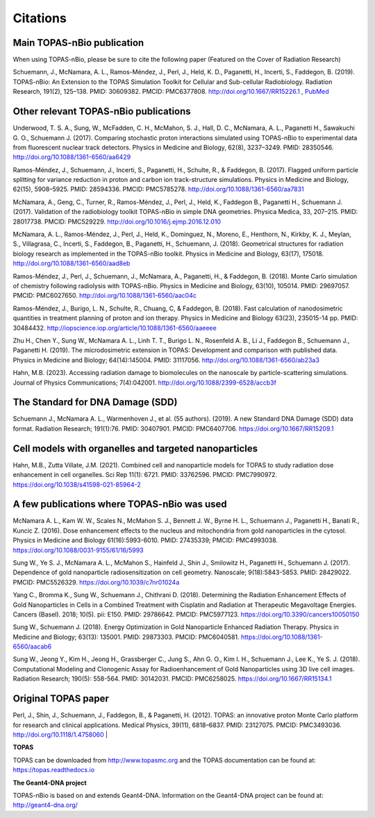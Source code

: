 Citations
======================

Main TOPAS-nBio publication
---------------------------

When using TOPAS-nBio, please be sure to cite the following paper (Featured on the Cover of Radiation Research)

Schuemann, J., McNamara, A. L., Ramos-Méndez, J., Perl, J., Held, K. D., Paganetti, H., Incerti, S., Faddegon, B. (2019). TOPAS-nBio: An Extension to the TOPAS Simulation Toolkit for Cellular and Sub-cellular Radiobiology. Radiation Research, 191(2), 125–138. PMID: 30609382. PMCID: PMC6377808. http://doi.org/10.1667/RR15226.1 , `PubMed <https://www.ncbi.nlm.nih.gov/pubmed/30609382>`_

.. figure:: ../images/CoverBig2.pdf
    :width: 420
    :align: center 



Other relevant TOPAS-nBio publications
--------------------------------------
Underwood, T. S. A., Sung, W., McFadden, C. H., McMahon, S. J., Hall, D. C., McNamara, A. L.,  Paganetti H., Sawakuchi G. O., Schuemann J. (2017). Comparing stochastic proton interactions simulated using TOPAS-nBio to experimental data from fluorescent nuclear track detectors. Physics in Medicine and Biology, 62(8), 3237–3249. PMID: 28350546. http://doi.org/10.1088/1361-6560/aa6429

Ramos-Méndez, J., Schuemann, J., Incerti, S., Paganetti, H., Schulte, R., & Faddegon, B. (2017). Flagged uniform particle splitting for variance reduction in proton and carbon ion track-structure simulations. Physics in Medicine and Biology, 62(15), 5908–5925. PMID: 28594336. PMCID: PMC5785278. http://doi.org/10.1088/1361-6560/aa7831

McNamara, A., Geng, C., Turner, R., Ramos-Méndez, J., Perl, J., Held, K., Faddegon B., Paganetti H., Schuemann J. (2017). Validation of the radiobiology toolkit TOPAS-nBio in simple DNA geometries. Physica Medica, 33, 207–215. PMID: 28017738. PMCID: PMC529229. http://doi.org/10.1016/j.ejmp.2016.12.010

McNamara, A. L., Ramos-Méndez, J., Perl, J., Held, K., Dominguez, N., Moreno, E., Henthorn, N., Kirkby, K. J., Meylan, S., Villagrasa, C., Incerti, S., Faddegon, B., Paganetti, H., Schuemann, J. (2018). Geometrical structures for radiation biology research as implemented in the TOPAS-nBio toolkit. Physics in Medicine and Biology, 63(17), 175018. http://doi.org/10.1088/1361-6560/aad8eb

Ramos-Méndez, J., Perl, J., Schuemann, J., McNamara, A., Paganetti, H., & Faddegon, B. (2018). Monte Carlo simulation of chemistry following radiolysis with TOPAS-nBio. Physics in Medicine and Biology, 63(10), 105014. PMID: 29697057. PMCID: PMC6027650. http://doi.org/10.1088/1361-6560/aac04c

Ramos-Méndez, J., Burigo, L. N., Schulte, R., Chuang, C, & Faddegon, B. (2018). Fast calculation of nanodosimetric quantities in treatment planning of proton and ion therapy. Physics in Medicine and Biology 63(23), 235015-14 pp. PMID: 30484432. http://iopscience.iop.org/article/10.1088/1361-6560/aaeeee

Zhu H., Chen Y., Sung W., McNamara A. L., Linh T. T., Burigo L. N., Rosenfeld A. B., Li J., Faddegon B., Schuemann J., Paganetti H. (2019). The microdosimetric extension in TOPAS: Development and comparison with published data. Physics in Medicine and Biology; 64(14):145004. PMID: 31117056. http://doi.org/10.1088/1361-6560/ab23a3 

Hahn, M.B. (2023). Accessing radiation damage to biomolecules on the nanoscale by particle-scattering simulations. Journal of Physics Communications; 7(4):042001. http://doi.org/10.1088/2399-6528/accb3f


The Standard for DNA Damage (SDD)
---------------------------------
Schuemann J., McNamara A. L., Warmenhoven J., et al. (55 authors). (2019). A new Standard DNA Damage (SDD) data format. Radiation Research; 191(1):76. PMID: 30407901. PMCID: PMC6407706. https://doi.org/10.1667/RR15209.1


Cell models with organelles and targeted nanoparticles
------------------------------
Hahn, M.B., Zutta Villate, J.M. (2021). Combined cell and nanoparticle models for TOPAS to study radiation dose enhancement in cell organelles. Sci Rep 11(1): 6721. PMID: 33762596. PMCID: PMC7990972. https://doi.org/10.1038/s41598-021-85964-2


A few publications where TOPAS-nBio was used
--------------------------------------------
McNamara A. L., Kam W. W., Scales N., McMahon S. J., Bennett J. W., Byrne H. L., Schuemann J., Paganetti H., Banati R., Kuncic Z. (2016). Dose enhancement effects to the nucleus and mitochondria from gold nanoparticles in the cytosol. Physics in Medicine and Biology 61(16):5993-6010. PMID: 27435339; PMCID: PMC4993038. https://doi.org/10.1088/0031-9155/61/16/5993

Sung W., Ye S. J., McNamara A. L., McMahon S., Hainfeld J., Shin J., Smilowitz H., Paganetti H., Schuemann J. (2017). Dependence of gold nanoparticle radiosensitization on cell geometry. Nanoscale; 9(18):5843-5853. PMID: 28429022. PMCID: PMC5526329. https://doi.org/10.1039/c7nr01024a

Yang C., Bromma K., Sung W., Schuemann J., Chithrani D. (2018). Determining the Radiation Enhancement Effects of Gold Nanoparticles in Cells in a Combined Treatment with Cisplatin and Radiation at Therapeutic Megavoltage Energies. Cancers (Basel). 2018; 10(5). pii: E150. PMID: 29786642. PMCID: PMC5977123. https://doi.org/10.3390/cancers10050150

Sung W., Schuemann J. (2018). Energy Optimization in Gold Nanoparticle Enhanced Radiation Therapy. Physics in Medicine and Biology; 63(13): 135001. PMID: 29873303. PMCID: PMC6040581. https://doi.org/10.1088/1361-6560/aacab6

Sung W., Jeong Y., Kim H., Jeong H., Grassberger C., Jung S., Ahn G. O., Kim I. H., Schuemann J., Lee K., Ye S. J. (2018). Computational Modeling and Clonogenic Assay for Radioenhancement of Gold Nanoparticles using 3D live cell images. Radiation Research; 190(5): 558-564. PMID: 30142031. PMCID: PMC6258025. https://doi.org/10.1667/RR15134.1


Original TOPAS paper
--------------------
Perl, J., Shin, J., Schuemann, J., Faddegon, B., & Paganetti, H. (2012). TOPAS: an innovative proton Monte Carlo platform for research and clinical applications. Medical Physics, 39(11), 6818–6837. PMID: 23127075. PMCID: PMC3493036. http://doi.org/10.1118/1.4758060
|

**TOPAS**

TOPAS can be downloaded from http://www.topasmc.org and the TOPAS documentation can be found at:
https://topas.readthedocs.io


**The Geant4-DNA project**

TOPAS-nBio is based on and extends Geant4-DNA. Information on the Geant4-DNA project can be found at:
http://geant4-dna.org/



